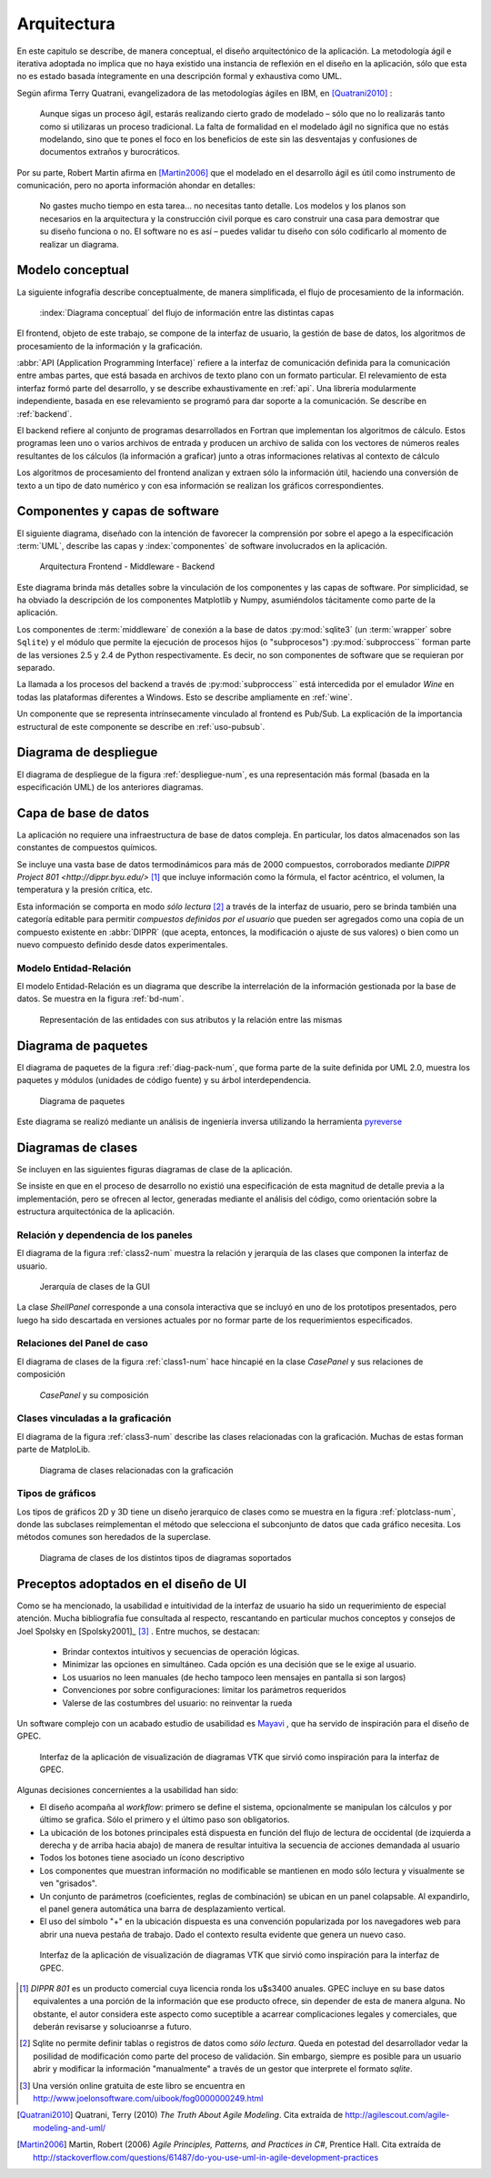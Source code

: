 .. _arquitectura:

Arquitectura
************* 

En este capitulo se describe, de manera conceptual, el diseño arquitectónico
de la aplicación. La metodología ágil e iterativa adoptada no implica 
que no haya existido una instancia de reflexión en el diseño en la aplicación, 
sólo que esta no es estado basada íntegramente en una descripción formal y exhaustiva 
como UML. 

Según afirma Terry Quatrani, evangelizadora de las metodologías ágiles en IBM, 
en [Quatrani2010]_ :

    Aunque sigas un proceso ágil, estarás realizando cierto grado de modelado
    – sólo que no lo realizarás tanto como si utilizaras un proceso tradicional. 
    La falta de formalidad en el modelado ágil no significa que no estás modelando, 
    sino que te pones el foco en los beneficios de este sin las desventajas 
    y confusiones de documentos extraños y burocráticos. 

Por su parte, Robert Martin afirma en [Martin2006]_ que el modelado 
en el desarrollo ágil es útil como instrumento de comunicación, 
pero no aporta información ahondar en detalles: 

    No gastes mucho tiempo en esta tarea... no necesitas tanto detalle. 
    Los modelos y los planos son necesarios en la arquitectura y la construcción
    civil porque es caro construir una casa para demostrar que su diseño funciona 
    o no. El software no es así – puedes validar tu diseño con sólo codificarlo 
    al momento de realizar un diagrama. 



.. _modelo:

Modelo conceptual
=================

La siguiente infografía describe conceptualmente, de manera simplificada, 
el flujo de procesamiento de la información.

.. figure:: images/workflow.png
   :width: 70%

   :index:`Diagrama conceptual` del flujo de información entre las distintas capas 

El frontend, objeto de este trabajo, se compone de la interfaz de usuario, 
la gestión de base de datos, los algoritmos de procesamiento de 
la información y la graficación.

:abbr:`API (Application Programming Interface)` refiere a la interfaz de 
comunicación definida para la comunicación entre ambas partes, que está basada
en archivos de texto plano con un formato particular. El relevamiento de esta interfaz 
formó parte del desarrollo, y se describe exhaustivamente en :ref:`api`. 
Una librería modularmente independiente, basada en ese relevamiento se 
programó para dar soporte a la comunicación. Se describe en :ref:`backend`. 

El backend refiere al conjunto de programas desarrollados en Fortran que implementan
los algoritmos de cálculo. Estos programas leen uno o varios archivos de entrada
y producen un archivo de salida con los vectores de números 
reales resultantes de los cálculos (la información a graficar) junto a otras 
informaciones relativas al contexto de cálculo

Los algoritmos de procesamiento del frontend analizan y extraen sólo la información útil, 
haciendo una conversión de texto a un tipo de dato numérico y con esa información
se realizan los gráficos correspondientes. 


Componentes y capas de software 
================================

El siguiente diagrama, diseñado con la intención de favorecer la comprensión
por sobre el apego a la especificación :term:`UML`, describe las capas y 
:index:`componentes` de software involucrados en la aplicación. 

.. figure:: images/arquitectura.png
   :width: 60%

   Arquitectura Frontend - Middleware - Backend      

Este diagrama brinda más detalles sobre la 
vinculación de los componentes y las capas de software. Por simplicidad, 
se ha obviado la descripción de los componentes Matplotlib y Numpy, asumiéndolos 
tácitamente como parte de la aplicación. 

Los componentes de :term:`middleware` de conexión a la base de datos 
:py:mod:`sqlite3` (un :term:`wrapper` sobre ``Sqlite``) y el módulo que permite 
la ejecución de procesos hijos 
(o "subprocesos") :py:mod:`subproccess`` forman parte de las versiones 
2.5 y 2.4 de Python respectivamente. Es decir, no son componentes de software 
que se requieran por separado. 

La llamada a los procesos del backend a través de :py:mod:`subproccess`` está 
intercedida por el emulador *Wine* en todas las plataformas diferentes 
a Windows. Esto se describe ampliamente en :ref:`wine`.

Un componente que se representa intrínsecamente vinculado al frontend es 
Pub/Sub. La explicación de la importancia estructural de este componente
se describe en :ref:`uso-pubsub`.

Diagrama de despliegue
======================

El diagrama de despliegue de la figura :ref:`despliegue-num`, es una representación  
más formal (basada en la especificación UML) de los anteriores diagramas.

.. _despliegue-num:

.. figure:: images/arquitectura.png
   :width: 60%


.. _bbdd_design:

Capa de base de datos
=====================

La aplicación no requiere una infraestructura de base de datos compleja. 
En particular, los datos almacenados son las constantes de compuestos 
químicos. 

Se incluye una vasta base de datos termodinámicos para más de 2000 compuestos, 
corroborados mediante `DIPPR Project 801 <http://dippr.byu.edu/>` [#]_ que incluye información 
como la fórmula, el factor acéntrico, el volumen, la temperatura y la presión crítica, 
etc. 

Esta información se comporta en modo *sólo lectura* [#]_ 
a través de la interfaz de usuario, pero se brinda también una categoría editable 
para permitir *compuestos definidos por el usuario* que pueden ser agregados como 
una copia de un compuesto existente en :abbr:`DIPPR` (que acepta, entonces, la modificación 
o ajuste de sus valores) o bien como un nuevo compuesto definido desde datos 
experimentales. 


Modelo Entidad-Relación
-----------------------

El modelo Entidad-Relación es un diagrama que describe la interrelación de 
la información gestionada por la base de datos. Se muestra en la figura :ref:`bd-num`. 


.. _bd-num:

.. figure:: images/er-database.png
   :width: 90% 

   Representación de las entidades con sus atributos y la 
   relación entre las mismas


.. seealso::
    
   Vea :ref:`bbdd` para la implementación. 

Diagrama de paquetes
====================

El diagrama de paquetes de la figura :ref:`diag-pack-num`,  que forma parte de la suite definida por UML 2.0, muestra los paquetes y módulos (unidades de código fuente) y su árbol interdependencia. 

.. _diag-pack-num:

.. figure:: images/packages_Gpec2010.png
   :width: 90% 

   Diagrama de paquetes 
   
Este diagrama se realizó mediante un análisis de ingeniería inversa utilizando 
la herramienta `pyreverse <http://www.logilab.org/blogentry/6883>`_

Diagramas de clases
===================

Se incluyen en las siguientes figuras diagramas de clase de la 
aplicación. 

Se insiste en que en el proceso de desarrollo no existió una especificación 
de esta magnitud de detalle previa a la implementación, pero se ofrecen 
al lector, generadas mediante el análisis del código, como orientación 
sobre la estructura arquitectónica de la aplicación.

Relación y dependencia de los paneles
-------------------------------------

El diagrama de la figura :ref:`class2-num` muestra la relación y jerarquía de las 
clases que componen la interfaz de usuario.

.. _class2-num:

.. figure:: images/classes1.png
   :width: 90% 

   Jerarquía de clases de la GUI
 
La clase `ShellPanel` corresponde a una consola interactiva que se incluyó 
en uno de los prototipos presentados, pero luego ha sido descartada en versiones
actuales por no formar parte de los requerimientos especificados. 


Relaciones del Panel de caso  
-----------------------------

El diagrama de clases de la figura :ref:`class1-num` hace hincapié en la 
clase `CasePanel` y sus relaciones de composición

.. _class1-num:

.. figure:: images/classes1.png
   :width: 80% 

   `CasePanel` y su composición

Clases vinculadas a la graficación
----------------------------------

El diagrama de la figura :ref:`class3-num` describe las clases 
relacionadas con la graficación. Muchas de estas forman parte de MatploLib.
   
.. _class3-num:

.. figure:: images/classes3.png
   :width: 90% 

   Diagrama de clases relacionadas con la graficación 

.. _tipos-graf:

Tipos de gráficos 
-----------------

Los tipos de gráficos 2D y 3D tiene un diseño jerarquico de clases como se 
muestra en la figura :ref:`plotclass-num`, donde las subclases reimplementan 
el método que selecciona el subconjunto de datos
que cada gráfico necesita. Los métodos comunes son heredados de la superclase. 


.. _plotclass-num:

.. figure:: images/class-plots.png
   :width: 65%

   Diagrama de clases de los distintos tipos de diagramas soportados 

.. _preceptos-ui:

Preceptos adoptados en el diseño de UI
======================================

Como se ha mencionado, la usabilidad e intuitividad de la interfaz de usuario
ha sido un requerimiento de especial atención. Mucha bibliografía fue consultada
al respecto, rescantando en particular muchos conceptos y consejos de Joel Spolsky 
en [Spolsky2001]_ [#]_ . Entre muchos, se destacan:

    - Brindar contextos intuitivos y secuencias de operación lógicas.
    - Minimizar las opciones en simultáneo. Cada opción es una decisión que se le 
      exige al usuario.  
    - Los usuarios no leen manuales (de hecho tampoco leen mensajes en pantalla si son largos)
    - Convenciones por sobre configuraciones: limitar los parámetros requeridos
    - Valerse de las costumbres del usuario: no reinventar la rueda

Un software complejo con un acabado estudio de usabilidad es 
`Mayavi <http://code.enthought.com/projects/mayavi/>`_ , que ha servido de inspiración
para el diseño de GPEC. 

.. figure:: images/mayavi2.png
   :width: 90%

   Interfaz de la aplicación de visualización de diagramas VTK que sirvió 
   como inspiración para la interfaz de GPEC.  


Algunas decisiones concernientes a la usabilidad han sido:

* El diseño acompaña al *workflow*: primero se define el sistema, opcionalmente 
  se manipulan los cálculos y por último se grafica. Sólo el primero y el último
  paso son obligatorios. 

* La ubicación de los botones principales está dispuesta en función del 
  flujo de lectura de occidental (de izquierda a derecha y de arriba hacia abajo)
  de manera de resultar intuitiva la secuencia de acciones demandada al usuario  

* Todos los botones tiene asociado un ícono descriptivo

* Los componentes que muestran información no modificable se mantienen en modo
  sólo lectura y visualmente se ven "grisados". 

* Un conjunto de parámetros (coeficientes, reglas de combinación) se ubican en 
  un panel colapsable. Al expandirlo, el panel genera automática una barra de 
  desplazamiento vertical. 

* El uso del símbolo "+" en la ubicación dispuesta es una convención popularizada 
  por los navegadores web para abrir una nueva pestaña de trabajo. Dado el contexto
  resulta evidente que genera un nuevo caso. 


.. figure:: images/usabilidad_labels.png
   :width: 100%

   Interfaz de la aplicación de visualización de diagramas VTK que sirvió 
   como inspiración para la interfaz de GPEC.  



.. [#]  *DIPPR 801* es un producto comercial cuya licencia ronda los u$s3400 anuales. 
        GPEC incluye en su base datos equivalentes a una porción de la información
        que ese producto ofrece, sin depender de esta de manera alguna. 
        No obstante, el autor considera este aspecto como suceptible a acarrear 
        complicaciones legales y comerciales, que deberán revisarse y solucioanrse 
        a futuro.


.. [#]  Sqlite no permite definir tablas o registros de datos como *sólo lectura*. 
        Queda en potestad del desarrollador vedar la posilidad de modificación como parte    
        del proceso de validación. Sin embargo, siempre es posible para un usuario abrir
        y modificar la información "manualmente" a través de un gestor que interprete 
        el formato *sqlite*. 
        

.. [#]  Una versión online gratuita de este libro se encuentra en 
        http://www.joelonsoftware.com/uibook/fog0000000249.html



.. [Quatrani2010]  Quatrani, Terry (2010) *The Truth About Agile   
                   Modeling*. Cita extraída de 
                   http://agilescout.com/agile-modeling-and-uml/


.. [Martin2006]  Martin, Robert (2006) *Agile Principles, Patterns, and Practices in C#*, 
                 Prentice Hall. Cita extraída de http://stackoverflow.com/questions/61487/do-you-use-uml-in-agile-development-practices
                 
